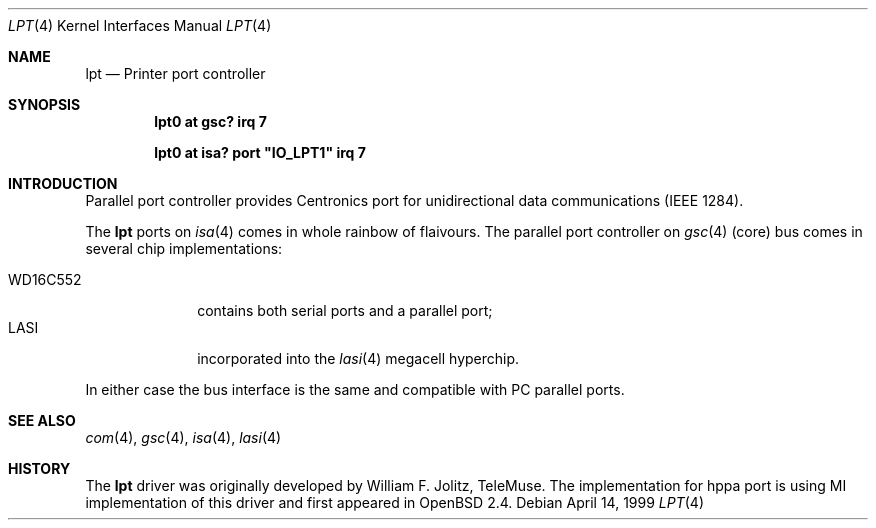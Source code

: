 .\"	$OpenBSD: lpt.4,v 1.4 1999/09/23 04:12:05 alex Exp $
.\"
.\"
.\" Copyright (c) 1999 Michael Shalayeff
.\" All rights reserved.
.\"
.\" Redistribution and use in source and binary forms, with or without
.\" modification, are permitted provided that the following conditions
.\" are met:
.\" 1. Redistributions of source code must retain the above copyright
.\"    notice, this list of conditions and the following disclaimer.
.\" 2. Redistributions in binary form must reproduce the above copyright
.\"    notice, this list of conditions and the following disclaimer in the
.\"    documentation and/or other materials provided with the distribution.
.\" 3. All advertising materials mentioning features or use of this software
.\"    must display the following acknowledgement:
.\"	This product includes software developed by Michael Shalayeff.
.\" 4. The name of the author may not be used to endorse or promote products
.\"    derived from this software without specific prior written permission.
.\"
.\" THIS SOFTWARE IS PROVIDED BY THE AUTHOR ``AS IS'' AND ANY EXPRESS OR
.\" IMPLIED WARRANTIES, INCLUDING, BUT NOT LIMITED TO, THE IMPLIED WARRANTIES
.\" OF MERCHANTABILITY AND FITNESS FOR A PARTICULAR PURPOSE ARE DISCLAIMED.
.\" IN NO EVENT SHALL THE AUTHOR BE LIABLE FOR ANY DIRECT, INDIRECT,
.\" INCIDENTAL, SPECIAL, EXEMPLARY, OR CONSEQUENTIAL DAMAGES (INCLUDING, BUT
.\" NOT LIMITED TO, PROCUREMENT OF SUBSTITUTE GOODS OR SERVICES; LOSS OF USE,
.\" DATA, OR PROFITS; OR BUSINESS INTERRUPTION) HOWEVER CAUSED AND ON ANY
.\" THEORY OF LIABILITY, WHETHER IN CONTRACT, STRICT LIABILITY, OR TORT
.\" (INCLUDING NEGLIGENCE OR OTHERWISE) ARISING IN ANY WAY OUT OF THE USE OF
.\" THIS SOFTWARE, EVEN IF ADVISED OF THE POSSIBILITY OF SUCH DAMAGE.
.\"
.Dd April 14, 1999
.Dt LPT 4
.Os
.Sh NAME
.Nm lpt
.Nd Printer port controller
.Sh SYNOPSIS
.Cd "lpt0 at gsc? irq 7"
.Pp
.Cd "lpt0 at isa? port" \&"IO_LPT1\&" irq 7
.Pp
.Sh INTRODUCTION
Parallel port controller provides Centronics port for unidirectional
data communications
.Tn ( IEEE 1284 ) .
.Pp
The
.Nm
ports on
.Xr isa 4
comes in whole rainbow of flaivours.
The parallel port controller on
.Xr gsc 4
(core) bus comes in several chip implementations:
.Pp
.Bl -tag -compact -width WD16C552
.It WD16C552
contains both serial ports and a parallel port;
.It LASI
incorporated into the
.Xr lasi 4
megacell hyperchip.
.El
.Pp
In either case the bus interface is the same and compatible with
PC parallel ports.
.Sh SEE ALSO
.Xr com 4 ,
.Xr gsc 4 ,
.Xr isa 4 ,
.Xr lasi 4
.Sh HISTORY
The
.Nm
driver was originally developed by William F. Jolitz, TeleMuse.
The implementation for hppa port is using MI implementation of this
driver and first appeared in
.Ox 2.4 .
